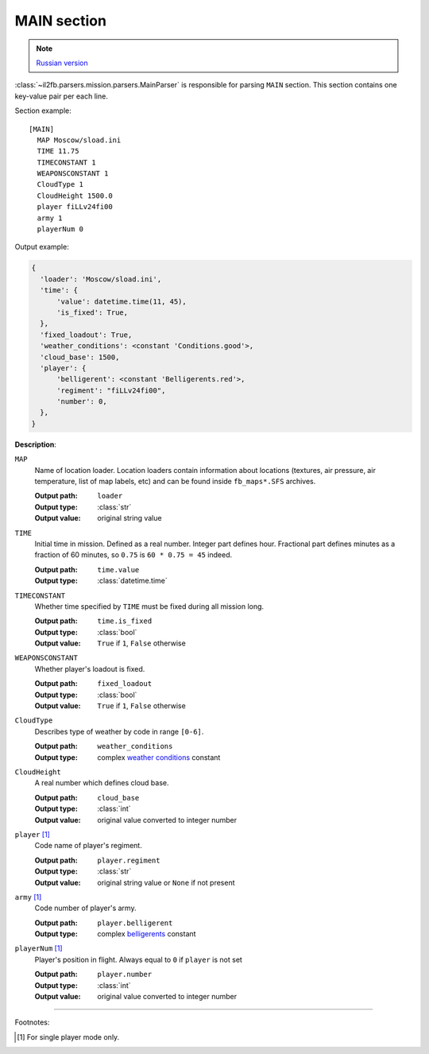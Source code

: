 .. _main-section:

MAIN section
============

.. note::

    `Russian version <https://github.com/IL2HorusTeam/il2fb-mission-parser/wiki/%D0%A1%D0%B5%D0%BA%D1%86%D0%B8%D1%8F-MAIN>`_

:class:`~il2fb.parsers.mission.parsers.MainParser` is responsible for parsing
``MAIN`` section. This section contains one key-value pair per each line.

Section example::

    [MAIN]
      MAP Moscow/sload.ini
      TIME 11.75
      TIMECONSTANT 1
      WEAPONSCONSTANT 1
      CloudType 1
      CloudHeight 1500.0
      player fiLLv24fi00
      army 1
      playerNum 0

Output example:

.. code-block:: python

    {
      'loader': 'Moscow/sload.ini',
      'time': {
          'value': datetime.time(11, 45),
          'is_fixed': True,
      },
      'fixed_loadout': True,
      'weather_conditions': <constant 'Conditions.good'>,
      'cloud_base': 1500,
      'player': {
          'belligerent': <constant 'Belligerents.red'>,
          'regiment': "fiLLv24fi00",
          'number': 0,
      },
    }

**Description**:

``MAP``
  Name of location loader. Location loaders contain information about locations
  (textures, air pressure, air temperature, list of map labels, etc) and can be
  found inside ``fb_maps*.SFS`` archives.

  :Output path: ``loader``
  :Output type: :class:`str`
  :Output value: original string value

``TIME``
  Initial time in mission. Defined as a real number. Integer part defines
  hour. Fractional part defines minutes as a fraction of 60 minutes, so
  ``0.75`` is ``60 * 0.75 = 45`` indeed.

  :Output path: ``time.value``
  :Output type: :class:`datetime.time`

``TIMECONSTANT``
  Whether time specified by ``TIME`` must be fixed during all mission long.

  :Output path: ``time.is_fixed``
  :Output type: :class:`bool`
  :Output value: ``True`` if ``1``, ``False`` otherwise

``WEAPONSCONSTANT``
  Whether player's loadout is fixed.

  :Output path: ``fixed_loadout``
  :Output type: :class:`bool`
  :Output value: ``True`` if ``1``, ``False`` otherwise

``CloudType``
  Describes type of weather by code in range ``[0-6]``.

  :Output path: ``weather_conditions``
  :Output type: complex `weather conditions`_ constant

``CloudHeight``
  A real number which defines cloud base.

  :Output path: ``cloud_base``
  :Output type: :class:`int`
  :Output value: original value converted to integer number

``player`` [1]_
  Code name of player's regiment.

  :Output path: ``player.regiment``
  :Output type: :class:`str`
  :Output value: original string value or ``None`` if not present

``army`` [1]_
  Code number of player's army.

  :Output path: ``player.belligerent``
  :Output type: complex `belligerents`_ constant

``playerNum`` [1]_
  Player's position in flight. Always equal to ``0`` if ``player`` is not set

  :Output path: ``player.number``
  :Output type: :class:`int`
  :Output value: original value converted to integer number

----------

Footnotes:

.. [#] For single player mode only.


.. _weather conditions: https://github.com/IL2HorusTeam/il2fb-commons/blob/master/il2fb/commons/weather.py#L10
.. _belligerents: https://github.com/IL2HorusTeam/il2fb-commons/blob/master/il2fb/commons/organization.py#L17
